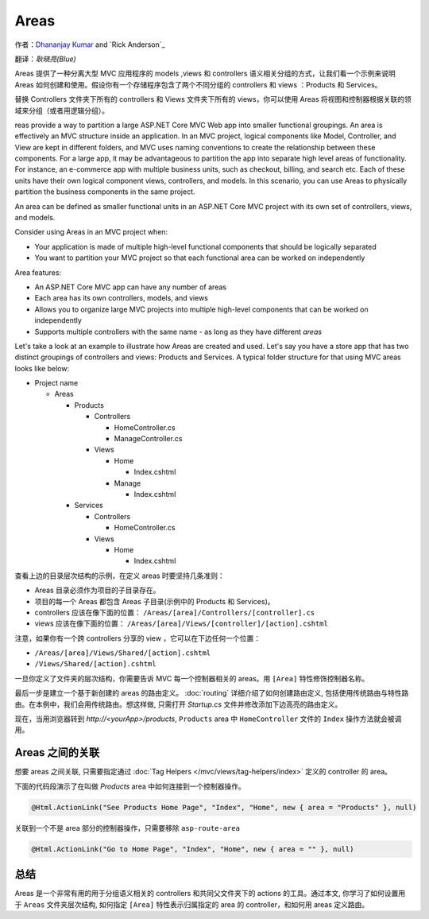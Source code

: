 Areas
======

作者：`Dhananjay Kumar <https://twitter.com/debug_mode>`__  and `Rick Anderson`_

翻译：`耿晓亮(Blue)`

Areas 提供了一种分离大型 MVC 应用程序的 models ,views 和 controllers 语义相关分组的方式，让我们看一个示例来说明 Areas 如何创建和使用。假设你有一个存储程序包含了两个不同分组的 controllers 和 views ：Products 和 Services。

替换 Controllers 文件夹下所有的 controllers 和 Views 文件夹下所有的 views，你可以使用 Areas 将视图和控制器根据关联的领域来分组（或者用逻辑分组）。

reas provide a way to partition a large ASP.NET Core MVC Web app into smaller functional groupings. An area is effectively an MVC structure inside an application. In an MVC project, logical components like Model, Controller, and View are kept in different folders, and MVC uses naming conventions to create the relationship between these components. For a large app, it may be advantageous to partition the  app into separate high level areas of functionality. For instance, an e-commerce app with multiple business units, such as checkout, billing, and search etc. Each of these units have their own logical component views, controllers, and models. In this scenario, you can use Areas to physically partition the business components in the same project.

An area can be defined as smaller functional units in an ASP.NET Core MVC project with its own set of controllers, views, and models.

Consider using Areas in an MVC project when:

- Your application is made of multiple high-level functional components that should be logically separated
- You want to partition your MVC project so that each functional area can be worked on independently

Area features:

- An ASP.NET Core MVC app can have any number of areas
- Each area has its own controllers, models, and views
- Allows you to organize large MVC projects into multiple high-level components that can be worked on independently
- Supports multiple controllers with the same name - as long as they have different *areas*

Let's take a look at an example to illustrate how Areas are created and used. Let's say you have a store app that has two distinct groupings of controllers and views: Products and Services. A typical folder structure for that using MVC areas looks like below:

- Project name

  - Areas

    - Products

      - Controllers

        - HomeController.cs

        - ManageController.cs

      - Views

        - Home

          - Index.cshtml

        - Manage

          - Index.cshtml

    - Services

      - Controllers

        - HomeController.cs

      - Views

        - Home

          - Index.cshtml

查看上边的目录层次结构的示例，在定义 areas 时要坚持几条准则：

- Areas 目录必须作为项目的子目录存在。
- 项目的每一个 Areas 都包含 Areas 子目录(示例中的 Products 和 Services)。
- controllers 应该在像下面的位置： ``/Areas/[area]/Controllers/[controller].cs``
- views 应该在像下面的位置： ``/Areas/[area]/Views/[controller]/[action].cshtml``

注意，如果你有一个跨 controllers 分享的 view ，它可以在下边任何一个位置：

- ``/Areas/[area]/Views/Shared/[action].cshtml``
- ``/Views/Shared/[action].cshtml``

一旦你定义了文件夹的层次结构，你需要告诉 MVC 每一个控制器相关的 areas。用 ``[Area]`` 特性修饰控制器名称。

.. code-block:: c#
  :emphasize-lines: 4

  ...
  namespace MyStore.Areas.Products.Controllers
  {
      [Area("Products")]
      public class HomeController : Controller
      {
          // GET: /<controller>/
          public IActionResult Index()
          {
              return View();
          }
      }
  }

最后一步是建立一个基于新创建的 areas 的路由定义。 :doc:`routing` 详细介绍了如何创建路由定义, 包括使用传统路由与特性路由。在本例中，我们会用传统路由。想这样做, 只需打开 *Startup.cs* 文件并修改添加下边高亮的路由定义。

.. code-block:: c#
  :emphasize-lines: 4-6

  ...
  app.UseMvc(routes =>
  {
    routes.MapRoute(name: "areaRoute",
      template: "{area:exists}/{controller=Home}/{action=Index}");

    routes.MapRoute(
        name: "default",
        template: "{controller=Home}/{action=Index}");
  });

现在，当用浏览器转到 *http://<yourApp>/products*, ``Products`` area 中 ``HomeController`` 文件的 ``Index`` 操作方法就会被调用。

Areas 之间的关联
---------------------

想要 areas 之间关联, 只需要指定通过 :doc:`Tag Helpers </mvc/views/tag-helpers/index>` 定义的 controller 的 area。

下面的代码段演示了在叫做 *Products* area 中如何连接到一个控制器操作。

.. code-block:: c#

  @Html.ActionLink("See Products Home Page", "Index", "Home", new { area = "Products" }, null)

关联到一个不是 area 部分的控制器操作，只需要移除 ``asp-route-area`` 

.. code-block:: c#

  @Html.ActionLink("Go to Home Page", "Index", "Home", new { area = "" }, null)

总结
-------
Areas 是一个非常有用的用于分组语义相关的 controllers 和共同父文件夹下的 actions 的工具。通过本文, 你学习了如何设置用于 ``Areas`` 文件夹层次结构, 如何指定 ``[Area]`` 特性表示归属指定的 area 的 controller，和如何用 areas 定义路由。